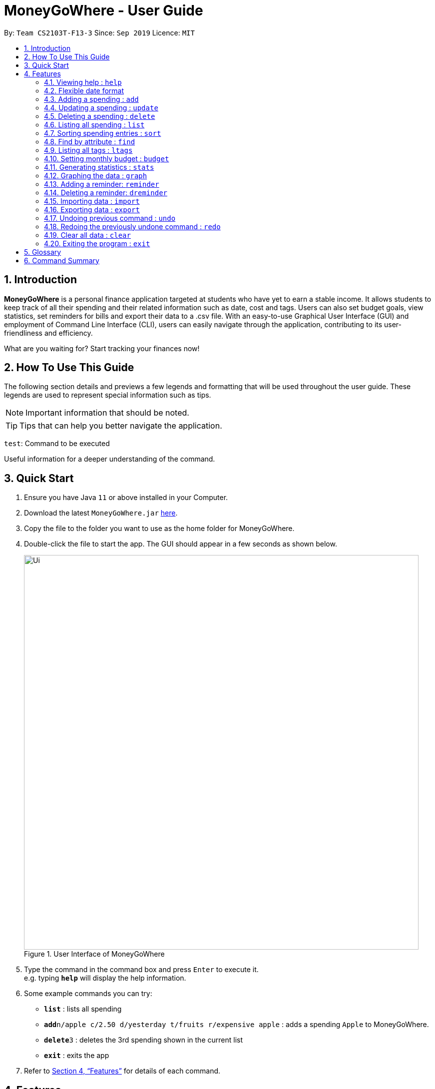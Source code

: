 = MoneyGoWhere - User Guide
:site-section: UserGuide
:toc:
:toc-title:
:toc-placement: preamble
:sectnums:
:imagesDir: images
:stylesDir: stylesheets
:xrefstyle: full
:experimental:
ifdef::env-github[]
:tip-caption: :bulb:
:note-caption: :information_source:
endif::[]
:repoURL: https://github.com/AY1920S1-CS2103T-F13-3/main

By: `Team CS2103T-F13-3`      Since: `Sep 2019`      Licence: `MIT`

== Introduction

*MoneyGoWhere* is a personal finance application targeted at students who have yet to earn a stable income.
It allows students to keep track of all their spending and their related information such as date, cost and tags.
Users can also set budget goals, view statistics, set reminders for bills and export their data to a .csv file.
With an easy-to-use Graphical User Interface (GUI) and employment of Command Line Interface (CLI), users can easily navigate through the application, contributing to its user-friendliness and efficiency.

What are you waiting for? Start tracking your finances now!

== How To Use This Guide

The following section details and previews a few legends and formatting that will
be used throughout the user guide. These legends are used to represent
special information such as tips.

[NOTE]
Important information that should be noted.

[TIP]
Tips that can help you better navigate the application.

`test`: Command to be executed

====
Useful information for a deeper understanding of the command.
====

== Quick Start

.  Ensure you have Java `11` or above installed in your Computer.
.  Download the latest `MoneyGoWhere.jar` link:{repoURL}/releases[here].
.  Copy the file to the folder you want to use as the home folder for MoneyGoWhere.
.  Double-click the file to start the app. The GUI should appear in a few seconds as shown below.

+
.User Interface of MoneyGoWhere
image::Ui.png[width="790"]
+
.  Type the command in the command box and press kbd:[Enter] to execute it. +
e.g. typing *`help`* will display the help information.
.  Some example commands you can try:

* *`list`* : lists all spending
* **`add`**`n/apple c/2.50 d/yesterday t/fruits r/expensive apple` : adds a spending `Apple` to MoneyGoWhere.
* **`delete`**`3` : deletes the 3rd spending shown in the current list
* *`exit`* : exits the app

.  Refer to <<Features>> for details of each command.

[[Features]]
== Features

====
*Command Format*

* Words in `UPPER_CASE` are the parameters to be supplied by the user e.g. in `add n/NAME`, `NAME` is a parameter which can be used as `add n/apple`.
* Items in square brackets are optional e.g `n/NAME [t/TAG]` can be used as `n/apple t/fruit` or as `n/apple`.
* Items with `…`​ after them can be used multiple times including zero times e.g. `add n/NAME [t/TAG]...` can be used as `t/vegetable`, `t/fruit` etc.
* Parameters can be in any order e.g. if the command specifies `add n/NAME c/COST`, `add c/COST n/NAME` is also acceptable.
====

=== Viewing help : `help`

Shows a list of available commands and their usages. +

Format: `help`

[TIP]
Optionally, you can press kbd:[F1] or click `help` which can be found on the menu bar at the top left hand corner of the application.

.Accessing Help from Menu Bar
image::help.png[width="300"]

=== Flexible date format

Whenever a particular command requires a `DATE` field, you can choose either of the following formats.

* Formal Dates
** 1978-01-28
** 1984/04/02
** 1/02/1980
** 26/2/2019
* Relaxed Dates
** The 31st of April in the year 2008
** Fri, 21 Nov 1997
** Jan 21,'97
** jan 1st
** february twenty-eight
* Relative Dates
** next thursday/ last wednesday
** today/ tomorrow/ yesterday
** next week/ next month / next year
** 3 days from now
** three weeks ago
* Date Alternatives
** next wed or thurs
** oct 3rd or 4th
* Prefixes
** day after/ the day before
** the monday after/ the monday before
** 2 fridays before/ 4 tuesdays after

[NOTE]
You do not need to specify which date format you would like to use as the application will be able to differentiate it from the input received.

[NOTE]
The application will also automatically check whether a given date is valid.
Should you accidentally provide an invalid date such as 31/02/2019, it will be rejected as there are only 28 days in February 2019.

=== Adding a spending : `add`

Adds a spending to the list when the user incurs a new spending. Key information such as it's name, cost, date, tags (if any) and remarks (if any) are stored. +

Format: `add n/NAME c/COST d/DATE [t/TAG]... [r/REMARKS]`

[NOTE]
A spending can have any number of tags (including 0).

Examples:

* `add n/apple c/2.50 d/yesterday t/fruits r/Expensive apple` +
* `add n/chicken breast c/1.80 t/meat` +
* `add n/coffee c/1.20 d/today` +
* `add n/milo c/1.50 r/I love milo` +
* `add n/gold class movie ticket d/15/1/2019 c/13.00 r/important t/entertainment` +

=== Updating a spending : `update`

Updates a spending in the specified index in the list. +

Format: `update i/INDEX [n/NAME] [c/COST] [d/DATE] [t/TAG]... [r/REMARKS]`

****
* Updates the spending at the specified `INDEX`. The index refers to the index number shown in the displayed spending list. The index *must be a positive integer* 1, 2, 3, ...
* At least one of the optional fields must be provided.
* Existing values will be updated to the input values.
* When editing tags, the existing tags of the spending will be removed i.e adding of tags is not cumulative.
* You can remove all the spending's tags by typing `t/` without specifying any tags after it.
****

Examples:

* `update 1 c/100` +
Updates the cost of the first spending to `100`.
* `edit 2 n/chicken rice` +
Updates the name of the third spending to `chicken rice`.
* `update 5 c/500 n/flight tickets` +
Updates both the cost of the fifth spending to `500` and its name to `flight tickets`.
* `update 10 t/vegetable` +
Overwrites existing tags of the tenth spending to `vegetable`.

=== Deleting a spending : `delete`

Deletes a spending in the specified index from the list. +

Format: `delete INDEX`

****
* Deletes the spending at the specified `INDEX`.
* The index refers to the index number shown in the displayed spending list.
* The index *must be a positive integer* 1, 2, 3, ...
****

Example:

* `delete 2` +
Deletes the second spending in the list based on the current list shown.

=== Listing all spending : `list`

Displays a list of all spending and their information such as name, date, cost, tag and remark. +

Format: `list`

[NOTE]
List is sorted by descending order of date, followed by descending order of cost.

[NOTE]
This command is implicitly invoked upon application start up, and can be used to reset the view after find or sort.


=== Sorting spending entries : `sort`
Sorts all spending based on a given order.
Note that the input entered is order-sensitive. +

Format: `sort [PREFIX/SORT_ORDER]`

****
* Valid prefixes are: Cost (`c`), Date (`d`), Name (`n`), Remarks (`r`).
* Valid sort orders are: `ASC`, `DESC`.
* At least one of the optional fields must be provided.
****

Examples:

* `sort d/ASC c/DESC` +
Sorts current spending displayed by Date in ascending order. If they are the same, sort by Cost in descending order.
* `sort n/DESC` +
Sorts current spending displayed by Name in descending order.


=== Find by attribute : `find`

Searches for spending based on given keywords, cost range, date range, remarks or tags. +


Format: `find [n/NAME_KEYWORDS] [c/COST_MIN] [c/COST_MAX] [d/DATE_START] [d/DATE_END] [r/REMARK_KEYWORDS] [t/TAG]...`


****
* At least one search field must be present.
* The search is case-insensitive. For example, `apple` and `Apple` will output the same search results.
* The order of the keywords do not matter for name and remarks. For example, `ticket concert` will match `concert ticket`.
* Spending matching at least one keyword will be returned. For example, `Phone` will return `New Phone`, `Phone Bill`.
* When searching for multiple tags, any tag listed will be matched.
* Only full words will be matched. For example, `app` will not match `apple`.
****

[NOTE]
DATE_START must be earlier or the same as DATE_END.

[NOTE]
COST_MIN must be smaller or the same as COST_MAX.

[TIP]
Date range can be input in the following ways: +
`d/DATE_START d/DATE_END` +
`d/DATE_START to DATE_END` +
`d/DATE_START - DATE_END`

[TIP]
Cost range can be input in the following ways: +
`c/COST_MIN c/COST_MAX` +
`c/COST_MIN-COST_MAX`

Example:

* `find n/apple c/1.50-2.00 d/01/09/2019 d/30/09/2019` +
Returns a list of spending with `apple` keyword within the cost range `1.50` to `2.00` and date range within `01/09/2019` to `30/09/2019`.
* `find n/Java book c/100.20-150.00 d/01/09/2019 - 30/09/2019` +
Returns a list of spending with matching the keywords `Java` or `book` within the cost range `100.20` to `150.00` and date range within `01/09/2019` to `30/09/2019`.
* `find n/apple c/1-2 d/01/09/2019 to 30/09/2019` +
Returns a list of spending with `apple` keyword within the cost range `1.00` to `2.00` and date range within `01/09/2019` to `30/09/2019`.
* `find r/breakfast meal` +
Returns a list of spending with matching the keywords `breakfast` or `meal` in remarks.
* `find t/food t/leisure` +
Returns a list of spending with `food` or `leisure` tags.

=== Listing all tags : `ltags`
Displays a list of all tags. +

Format: `ltags`

=== Setting monthly budget : `budget`
Sets a budget for the current month in Singapore dollars. +

Format: `budget m/MONTHLY_BUDGET` +

[NOTE]
Existing budget of current month is overwritten if budget has already been set.

Example:

* `budget m/500000` +
Sets a budget of `$500,000` for this month

=== Generating statistics : `stats`
Returns an overview of the spending which enables the user to analyze what they have spent their money on.

As shown in Figure 3, data include:

* Total cost spent
* Budget set
* Budget remaining
* Status (Safe/Deficit)
* A list of cost and percentage of total cost spent on each tag.
The list is sorted in descending order based on cost. The tag with the highest cost incurred will be at the top.
* A pie chart summarising the list of cost and percentage of total cost spent on each tag.

Format: `stats d/DATE_START d/DATE_END`

****
* Generates statistics for all spending that fall between and including the DATE_START and DATE_END specified.
* If no DATE_START and DATE_END parameters are specified, the statistics generated will be based on the whole list of spending.
****

[NOTE]
DATE_START must be earlier or the same as DATE_END.

[TIP]
Date range can be input in the following ways: +
`d/DATE_START d/DATE_END` +
`d/DATE_START to DATE_END` +
`d/DATE_START - DATE_END`

.Output of Statistics
image::statistics.png[width="600"]

Examples:

* `stats d/01/01/2019 d/07/01/2019` +
Generates statistics for spending that fall between and including 01/01/2019 and 07/01/2019.
* `stats` +
Generates statistics for all spending.


=== Graphing the data : `graph`
Shows the cost spent in the form of a line graph as seen in Figure 4.

Format: `graph d/DATE_START d/DATE_END`

****
* Generates a graph for all spending that fall between and including the DATE_START and DATE_END specified.
* If no DATE_START and DATE_END parameters are specified, the statistics generated will be based on the whole list of spending.
****
[NOTE]
DATE_START must be earlier or the same as DATE_END.

[TIP]
Date range can be input in the following ways: +
`d/DATE_START d/DATE_END` +
`d/DATE_START to DATE_END` +
`d/DATE_START - DATE_END`

.Output of Graph
image::graph.png[width="500"]

Examples:

* `graph d/01/01/2019 d/07/01/2019` +
Generates a graph for spending that fall between and including 01/01/2019 and 07/01/2019.
* `graph` +
Generates a graph for all spending.

=== Adding a reminder: `reminder`
Adds a reminder to the reminder list
Format: `reminder d/DATE m/MESSAGE`

Examples:

* `reminder d/30/08/2020 m/Pay school fees` +
* `reminder d/3 days from now m/Pay phone bill` +

=== Deleting a reminder: `dreminder`
Deletes a reminder at the specified `INDEX`.
Format: `dreminder INDEX`

****
* Deletes the reminder at the specified `INDEX`.
* The index refers to the index number shown in the displayed reminder list.
* The index *must be a positive integer* 1, 2, 3, ...
****

Example:

* `dreminder 2` +
Deletes the second reminder in the list based on the current results shown.


=== Importing data : `import`
Imports data from a CSV file specified by file path. +

Format: `import p/FILE_PATH` +

Examples: +

* `import p/data.csv`
* `import p/C:\Users\User\Documents\importfile.csv`
* `import p/~/data.csv`

=== Exporting data : `export`
Exports data to a CSV file specified by file path. +

Format: export `p/FILE_PATH` +

Examples: +

* `export p/data.csv`
* `export p/C:\data.csv`
* `export p/~/data.csv`

=== Undoing previous command : `undo`
Restores the list of spending to the state before the previous undoable command was executed. +

Format: `undo` +

[NOTE]
====
Undoable commands: commands that modifies any of the spending (`add`, `delete` and `edit`).
====

Examples: +

* `delete 1` +
`list` +
`undo` (reverses the delete 1 command)
* `list` +
`stats` +
`undo` (command fails as there are no undoable commands executed previously)
* `delete 1` +
`add n/textbook c/100` +
`undo` (reverses the add n/textbook c/100 command) +
`undo` (reverses the delete 1 command)

=== Redoing the previously undone command : `redo`
Reverses the most recent undo command. +

Format: `redo` +

Examples:

* `delete 1` +
`undo` (reverses the delete 1 command) +
`redo` (reapplies the delete 1 command)
* `list` +
`redo` (command fails as there are no undo commands executed previously)
* `delete` 1 +
`add n/textbook c/100` +
`undo` (reverses the add n/textbook c/100 command) +
`undo` (reverses the delete 1 command) +
`redo` (reapplies the delete 1 command) +
`redo` (reapplies the add n/textbook c/100 command)

=== Clear all data : `clear`
Clears all entries from the application. +
Format: `clear`


=== Exiting the program : `exit`

Exits the program. +
Format: `exit`

== Glossary

* Spending: An expense incurred by the user.
* Budget: The maximum amount of money set by the user to spend.
* Cost: Money spent by the user.
* Safe: The user has spent less or equal to his budget set.
* Deficit: The user has spent more than his budget set.

== Command Summary

[width="100%",cols="20%,<30%",options="header",]
|=======================================================================
|Feature | Command
<<<<<<< HEAD
| *Help* | `help` +
| *Add* | `add n/NAME c/COST [d/DATE] [t/TAG]... [r/REMARKS]` +
=======
| *Add spending* | `add n/NAME c/COST [d/DATE] [t/TAG]... [r/REMARKS]` +
>>>>>>> ec23259fa33571539c6ae95c513a900ecfaee287
e.g. `add n/apple c/2.50 d/yesterday t/fruits r/expensive apple`
| *Update* | `update i/INDEX [n/NAME] [c/COST] [t/TAG]... [r/REMARKS]` +
e.g. `update i/123 n/apple c/2.50 d/yesterday t/fruits r/expensive apple` +
| *Delete* | `delete INDEX` +
e.g. `delete 123`
| *List* | `list [r/DATE_RANGE] [t/TAG] [c/COST_RANGE] [o/SORT_ORDER]` +
e.g. `list r/01/09/2019-30/09/2019 t/groceries c/20-100 o/ASC`
| *Sort*| `sort [PREFIX/SORT_ORDER]` +
e.g. `sort d/DESC c/ASC` +
| *Find* | `find [n/NAME] [c/COST_RANGE] [d/DATE_RANGE] [r/REMARK] [t/TAG]` +
e.g. `find n/apple orange c/1.00-200 d/19/09/2019 - 20/09/2019 r/healthy food t/fruit food`
| *List all tags*| `ltags` +
| *Budget* | `budget m/MONTHLY_BUDGET` +
e.g. `goal m/1800` +
| *Generate statistics*| `stats d/STARTDATE d/ENDDATE` +
e.g. `stats d/01/01/2019 d/07/01/2019` +
| *Graph*| `graph d/STARTDATE d/ENDDATE` +
e.g. `graph d/01/01/2019 d/07/01/2019` +
| *Import data*| `import p/FILE_PATH` +
e.g. `import p/C:\Users\User\Documents\importfile.csv` +
| *Export data*| `export p/FILE_PATH` +
e.g. `export p/C:\Users\User\Documents\importfile.csv` +
| *Add reminder*| `reminder d/DATE m/MESSAGE` +
e.g. `reminder n/30/08/2020 m/Pay school fee`
| *Delete reminder* | `dreminder INDEX` +
e.g. `dreminder 2`
| *Undo*| `undo` +
| *Redo*| `redo` +
| *Clear*| `clear` +
| *Exit*| `exit` +
|=======================================================================
